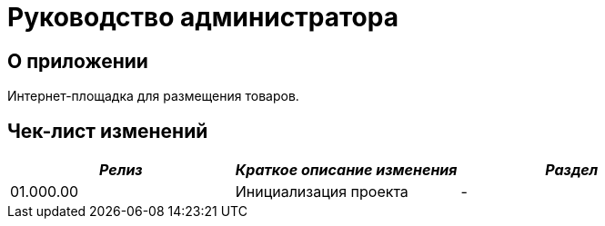 = Руководство администратора

== О приложении
Интернет-площадка для размещения товаров.

== Чек-лист изменений
[cols=",,",options="header",]
|===
| *_Релиз_* | *_Краткое описание изменения_* | *_Раздел_*
|01.000.00 | Инициализация проекта | -
|===